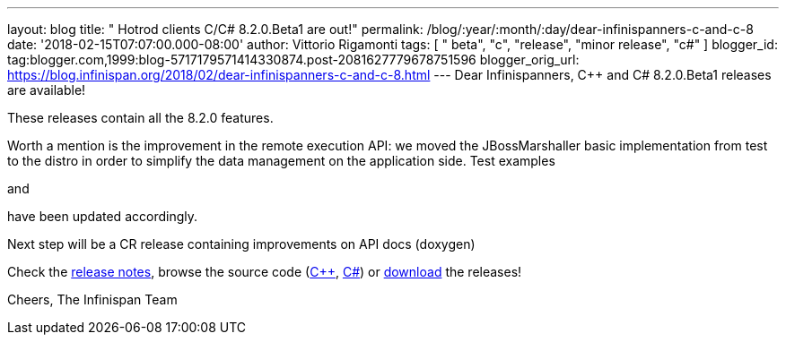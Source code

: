 ---
layout: blog
title: "  Hotrod clients C++/C# 8.2.0.Beta1 are out!"
permalink: /blog/:year/:month/:day/dear-infinispanners-c-and-c-8
date: '2018-02-15T07:07:00.000-08:00'
author: Vittorio Rigamonti
tags: [ " beta", "c++", "release", "minor release", "c#" ]
blogger_id: tag:blogger.com,1999:blog-5717179571414330874.post-2081627779678751596
blogger_orig_url: https://blog.infinispan.org/2018/02/dear-infinispanners-c-and-c-8.html
---
Dear Infinispanners,
C++ and C# 8.2.0.Beta1 releases are available!

These releases contain all the 8.2.0 features.

Worth a mention is the improvement in the remote execution API: we moved
the JBossMarshaller basic implementation from test to the distro in
order to simplify the data management on the application side. Test
examples
[https://github.com/infinispan/dotnet-client/blob/8.2.0.Beta1/src/test/cs/Infinispan/HotRod/RemoteTaskExecTest.cs[1]]
and
[https://github.com/infinispan/cpp-client/blob/8.2.0.Beta1/test/Simple.cpp[2]]
have been updated accordingly.

Next step will be a CR release containing improvements on API docs
(doxygen)

Check the
https://issues.jboss.org/secure/ReleaseNote.jspa?projectId=12314125&version=12333563[release
notes], browse the source code
(https://github.com/infinispan/cpp-client/tree/8.2.0.Beta1[C++],
https://github.com/infinispan/dotnet-client/tree/8.2.0.Beta1[C#]) or
http://infinispan.org/hotrod-clients/[download] the releases!

Cheers,
The Infinispan Team
